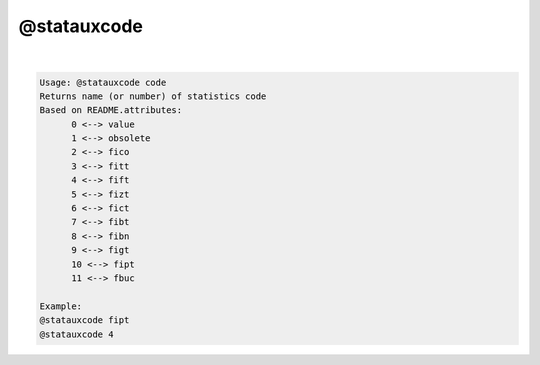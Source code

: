************
@statauxcode
************

.. _@statauxcode:

.. contents:: 
    :depth: 4 

| 

.. code-block:: none

    Usage: @statauxcode code
    Returns name (or number) of statistics code
    Based on README.attributes:
          0 <--> value
          1 <--> obsolete
          2 <--> fico
          3 <--> fitt
          4 <--> fift
          5 <--> fizt
          6 <--> fict
          7 <--> fibt
          8 <--> fibn
          9 <--> figt
          10 <--> fipt
          11 <--> fbuc
    
    Example:
    @statauxcode fipt
    @statauxcode 4
